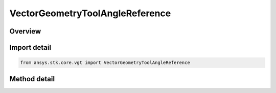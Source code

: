VectorGeometryToolAngleReference
================================

.. py:class:: ansys.stk.core.vgt.VectorGeometryToolAngleReference

   Bases: :py:class:`~ansys.stk.core.vgt.IComponentReference`

   Represents a reference to a VGT angle.

.. py:currentmodule:: VectorGeometryToolAngleReference

Overview
--------

.. tab-set::

    .. tab-item:: Methods
        
        .. list-table::
            :header-rows: 0
            :widths: auto

            * - :py:attr:`~ansys.stk.core.vgt.VectorGeometryToolAngleReference.set_path`
              - Set a new angle.
            * - :py:attr:`~ansys.stk.core.vgt.VectorGeometryToolAngleReference.set_angle`
              - Set a new angle.
            * - :py:attr:`~ansys.stk.core.vgt.VectorGeometryToolAngleReference.get_angle`
              - Return the actual angle object behind the reference. Use IAgCrdn.IsValid to test the validity of the returned object.
            * - :py:attr:`~ansys.stk.core.vgt.VectorGeometryToolAngleReference.has_cyclic_dependency`
              - Test whether the input component and the target component form a cyclic dependency.



Import detail
-------------

.. code-block:: python

    from ansys.stk.core.vgt import VectorGeometryToolAngleReference



Method detail
-------------

.. py:method:: set_path(self, path: str) -> None
    :canonical: ansys.stk.core.vgt.VectorGeometryToolAngleReference.set_path

    Set a new angle.

    :Parameters:

    **path** : :obj:`~str`

    :Returns:

        :obj:`~None`

.. py:method:: set_angle(self, angle: IVectorGeometryToolAngle) -> None
    :canonical: ansys.stk.core.vgt.VectorGeometryToolAngleReference.set_angle

    Set a new angle.

    :Parameters:

    **angle** : :obj:`~IVectorGeometryToolAngle`

    :Returns:

        :obj:`~None`

.. py:method:: get_angle(self) -> IVectorGeometryToolAngle
    :canonical: ansys.stk.core.vgt.VectorGeometryToolAngleReference.get_angle

    Return the actual angle object behind the reference. Use IAgCrdn.IsValid to test the validity of the returned object.

    :Returns:

        :obj:`~IVectorGeometryToolAngle`

.. py:method:: has_cyclic_dependency(self, angle: IVectorGeometryToolAngle) -> bool
    :canonical: ansys.stk.core.vgt.VectorGeometryToolAngleReference.has_cyclic_dependency

    Test whether the input component and the target component form a cyclic dependency.

    :Parameters:

    **angle** : :obj:`~IVectorGeometryToolAngle`

    :Returns:

        :obj:`~bool`

